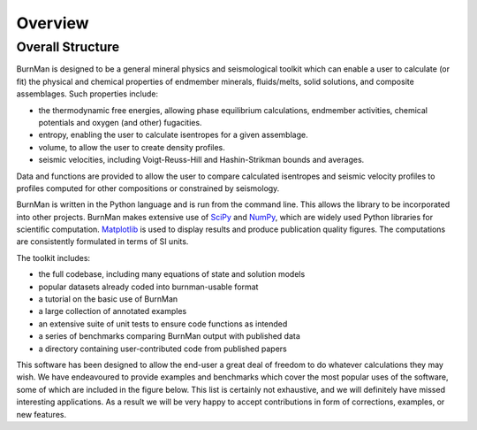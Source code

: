 Overview
========

Overall Structure
-----------------

BurnMan is designed to be a general mineral physics and seismological toolkit
which can enable a user to calculate (or fit) the physical and chemical properties
of endmember minerals, fluids/melts, solid solutions, and composite assemblages.
Such properties include:

* the thermodynamic free energies, allowing phase equilibrium calculations,
  endmember activities, chemical potentials and oxygen (and other) fugacities.
* entropy, enabling the user to calculate isentropes for a given assemblage.
* volume, to allow the user to create density profiles.
* seismic velocities, including Voigt-Reuss-Hill and Hashin-Strikman bounds
  and averages.

Data and functions are provided to allow the user to compare calculated
isentropes and seismic velocity profiles  to profiles computed for other
compositions or constrained by seismology.

BurnMan is written in the Python language and is run from the command
line.  This allows the library to be incorporated into other projects.
BurnMan makes extensive use of `SciPy <http://www.scipy.org/>`_ and `NumPy <http://www.numpy.org/>`_, which are widely used Python
libraries for scientific computation.  `Matplotlib <http://matplotlib.org/>`_ is used to display results
and produce publication quality figures.  The computations are consistently
formulated in terms of SI units.

The toolkit includes:
 
* the full codebase, including many equations of state and solution models
* popular datasets already coded into burnman-usable format
* a tutorial on the basic use of BurnMan
* a large collection of annotated examples
* an extensive suite of unit tests to ensure code functions as intended
* a series of benchmarks comparing BurnMan output with published data
* a directory containing user-contributed code from published papers
 
This software has been designed to allow the end-user a great deal of freedom
to do whatever calculations they may wish. We have endeavoured to provide
examples and benchmarks which cover the most popular uses of the software,
some of which are included in the figure below. This list is certainly not
exhaustive, and we will definitely have missed interesting
applications. As a result we will be very happy to accept contributions in
form of corrections, examples, or new features.

.. graphviz::

   digraph workflows {
     rankdir=TB;
     experimental_data [shape=ellipse,label="experimental data"]
     assemblage [shape=ellipse,label="assemblage"]
     bulk [shape=ellipse,label="bulk composition"]
     pt [shape=ellipse,label="P-T conditions"]
     mineral [shape=diamond,label="mineral",fillcolor=red, style=filled]
     geotherm [shape=diamond,label="geotherm",fillcolor=red,
     style=filled]
     seismic_model [shape=diamond,label="seismic.SeismicTable",fillcolor=red, style=filled]
     solution [shape=diamond,label="solution",fillcolor=red, style=filled]
     composite[shape=diamond,label="composite",fillcolor=red,
     style=filled]
     av
     [shape=diamond,label="averaging_schemes.AveragingScheme",fillcolor=red,
     style=filled]
     fit [shape=box,label="tools.fit_PVT_data",fillcolor=yellow, style=filled]
     eqm
     [shape=box,label="equilibriumassemblage.gibbs_minimizer",fillcolor=yellow,
     style=filled]
     chempot [shape=box,label="chemicalpotentials.chemical_potentials",fillcolor=yellow,
     style=filled]
     subgraph experimental {
         label="Equation of state fitting";
         mineral ->fit;
         experimental_data ->fit;
         fit-> "optimized EoS parameters";
      }
      subgraph thermodynamic {
         label="Thermodynamic calculations";
         mineral -> composite;
         solution -> composite;
         bulk -> eqm;
	 pt -> eqm;
         composite -> eqm;
         eqm -> assemblage;
         assemblage -> chempot;
	 pt -> chempot;
	 chempot -> "chemical potentials / fugacities";
      }
      subgraph seismic {
         label="Seismic comparisons";
	 geotherm -> pt;
	 assemblage ->"seismic velocities";
         av -> "seismic velocities";
	 "seismic velocities" -> "velocity comparison"
	 seismic_model-> "velocity comparison"
      }
   }
